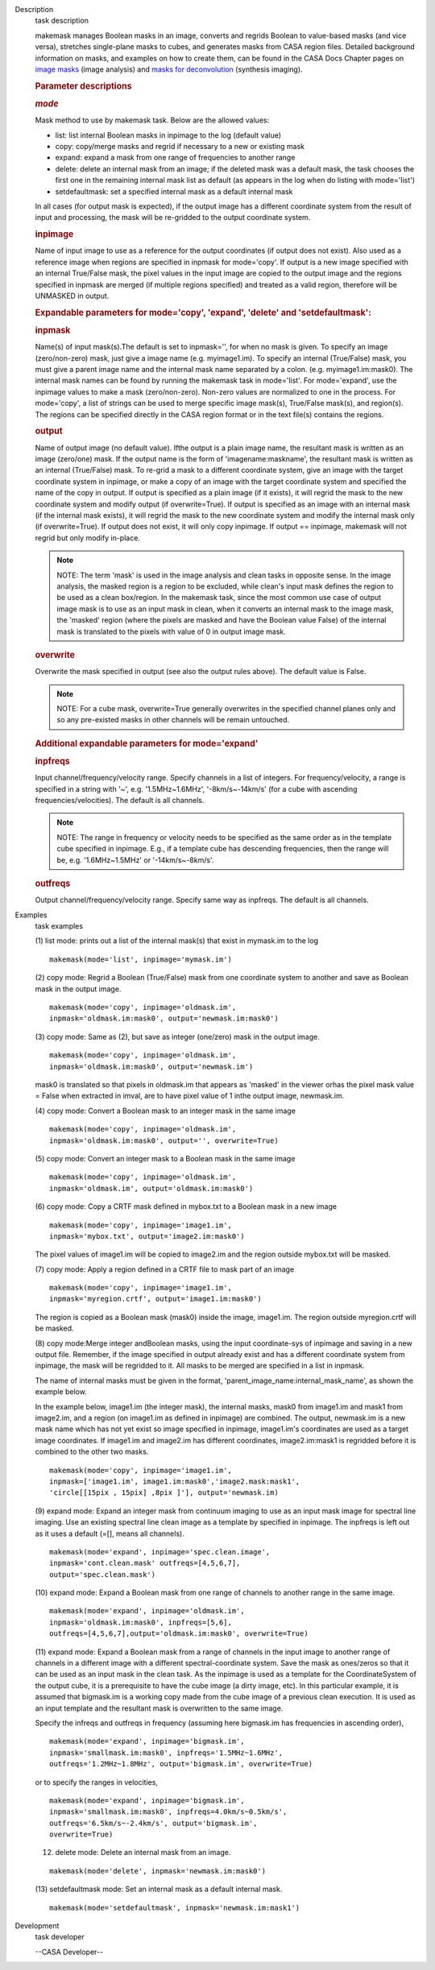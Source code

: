 

.. _Description:

Description
   task description
   
   makemask manages Boolean masks in an image, converts and regrids
   Boolean to value-based masks (and vice versa), stretches
   single-plane masks to cubes, and generates masks from CASA region
   files. Detailed background information on masks, and examples on
   how to create them, can be found in the CASA Docs Chapter pages
   on `image
   masks <https://casa.nrao.edu/casadocs-devel/stable/imaging/image-analysis/image-masks>`__ (image
   analysis) and `masks for
   deconvolution <https://casa.nrao.edu/casadocs-devel/stable/imaging/synthesis-imaging/masks-for-deconvolution>`__ (synthesis
   imaging).
   
    
   
   .. rubric:: Parameter descriptions
      
   
   .. rubric:: *mode*
      
   
   Mask method to use by makemask task. Below are the allowed
   values: 
   
   -  list: list internal Boolean masks in inpimage to the log
      (default value)
   -  copy: copy/merge masks and regrid if necessary to a new or
      existing mask
   -  expand: expand a mask from one range of frequencies to another
      range
   -  delete: delete an internal mask from an image; if the deleted
      mask was a default mask, the task chooses the first one in the
      remaining internal mask list as default (as appears in the log
      when do listing with mode='list')
   -  setdefaultmask: set a specified internal mask as a default
      internal mask
   
   In all cases (for output mask is expected), if the output image
   has a different coordinate system from the result of input and
   processing, the mask will be re-gridded to the output coordinate
   system.
   
   .. rubric:: inpimage
      
   
   Name of input image to use as a reference for the output
   coordinates (if output does not exist). Also used as a reference
   image when regions are specified in inpmask for mode='copy'. If
   output is a new image specified with an internal True/False mask,
   the pixel values in the input image are copied to the output image
   and the regions specified in inpmask are merged (if multiple
   regions specified) and treated as a valid region, therefore will
   be UNMASKED in output.
   
    
   
   .. rubric:: Expandable parameters for mode='copy', 'expand',
      'delete' and 'setdefaultmask':
      
   
   .. rubric:: inpmask
      
   
   Name(s) of input mask(s).The default is set to inpmask='', for
   when no mask is given. To specify an image (zero/non-zero) mask,
   just give a image name (e.g. myimage1.im). To specify an internal
   (True/False) mask, you must give a parent image name and the
   internal mask name separated by a colon. (e.g. myimage1.im:mask0).
   The internal mask names can be found by running the makemask task
   in mode='list'. For mode='expand', use the inpimage values to make
   a mask (zero/non-zero). Non-zero values are normalized to one in
   the process. For mode='copy', a list of strings can be used to
   merge specific image mask(s), True/False mask(s), and region(s).
   The regions can be specified directly in the CASA region format or
   in the text file(s) contains the regions.
   
   .. rubric:: output
      
   
   Name of output image (no default value). Ifthe output is a plain
   image name, the resultant mask is written as an image (zero/one)
   mask. If the output name is the form of 'imagename:maskname', the
   resultant mask is written as an internal (True/False) mask. To
   re-grid a mask to a different coordinate system, give an image
   with the target coordinate system in inpimage, or make a copy of
   an image with the target coordinate system and specified the name
   of the copy in output. If output is specified as a plain image (if
   it exists), it will regrid the mask to the new coordinate system
   and modify output (if overwrite=True). If output is specified as
   an image with an internal mask (if the internal mask exists), it
   will regrid the mask to the new coordinate system and modify the
   internal mask only (if overwrite=True). If output does not exist,
   it will only copy inpimage. If output == inpimage, makemask will
   not regrid but only modify in-place.
   
   .. note:: NOTE: The term 'mask' is used in the image analysis and clean
      tasks in opposite sense. In the image analysis, the masked
      region is a region to be excluded, while clean's input mask
      defines the region to be used as a clean box/region. In the
      makemask task, since the most common use case of output image
      mask is to use as an input mask in clean, when it converts an
      internal mask to the image mask, the 'masked' region (where the
      pixels are masked and have the Boolean value False) of the
      internal mask is translated to the pixels with value of 0 in
      output image mask.
   
   .. rubric:: overwrite
      
   
   Overwrite the mask specified in output (see also the output rules
   above). The default value is False.
   
   .. note:: NOTE: For a cube mask, overwrite=True generally overwrites in
      the specified channel planes only and so any pre-existed masks
      in other channels will be remain untouched.
   
    
   
   .. rubric:: Additional expandable parameters for mode='expand'
      
   
   .. rubric:: inpfreqs
      
   
   Input channel/frequency/velocity range. Specify channels in a list
   of integers. For frequency/velocity, a range is specified in a
   string with '~', e.g. '1.5MHz~1.6MHz', '-8km/s~-14km/s' (for a
   cube with ascending frequencies/velocities). The default is all
   channels.
   
   .. note:: NOTE: The range in frequency or velocity needs to be specified
      as the same order as in the template cube specified in
      inpimage. E.g., if a template cube has descending frequencies,
      then the range will be, e.g. '1.6MHz~1.5MHz' or
      '-14km/s~-8km/s'.
   
   .. rubric:: outfreqs
      
   
   Output channel/frequency/velocity range. Specify same way as
   inpfreqs. The default is all channels.
   

.. _Examples:

Examples
   task examples
   
   (1) list mode: prints out a list of the internal mask(s) that
   exist in mymask.im to the log
   
   ::
   
      makemask(mode='list', inpimage='mymask.im')
   
    
   
   (2) copy mode: Regrid a Boolean (True/False) mask from one
   coordinate system to another and save as Boolean mask in the
   output image.   
   
   ::
   
      makemask(mode='copy', inpimage='oldmask.im',
      inpmask='oldmask.im:mask0', output='newmask.im:mask0')
   
    
   
   (3) copy mode: Same as (2), but save as integer (one/zero) mask in
   the output image.
   
   ::
   
      makemask(mode='copy', inpimage='oldmask.im',
      inpmask='oldmask.im:mask0', output='newmask.im')
   
   mask0 is translated so that pixels in oldmask.im that appears as
   'masked' in the viewer orhas the pixel mask value = False when
   extracted in imval, are to have pixel value of 1 inthe output
   image, newmask.im.
   
    
   
   (4) copy mode: Convert a Boolean mask to an integer mask in the
   same image
   
   ::
   
      makemask(mode='copy', inpimage='oldmask.im',
      inpmask='oldmask.im:mask0', output='', overwrite=True)
   
    
   
   (5) copy mode: Convert an integer mask to a Boolean mask in the
   same image
   
   ::
   
      makemask(mode='copy', inpimage='oldmask.im',
      inpmask='oldmask.im', output='oldmask.im:mask0')
   
    
   
   (6) copy mode: Copy a CRTF mask defined in mybox.txt to a Boolean
   mask in a new image
   
   ::
   
      makemask(mode='copy', inpimage='image1.im',
      inpmask='mybox.txt', output='image2.im:mask0')
   
   The pixel values of image1.im will be copied to image2.im and the
   region outside mybox.txt will be masked.
   
    
   
   (7) copy mode: Apply a region defined in a CRTF file to mask part
   of an image
   
   ::
   
      makemask(mode='copy', inpimage='image1.im',
      inpmask='myregion.crtf', output='image1.im:mask0')
   
   The region is copied as a Boolean mask (mask0) inside the image,
   image1.im. The region outside myregion.crtf will be masked.
   
    
   
   (8) copy mode:Merge integer andBoolean masks, using the input
   coordinate-sys of inpimage and saving in a new output file.
   Remember, if the image specified in output already exist and has a
   different coordinate system from inpimage, the mask will be
   regridded to it. All masks to be merged are specified in a list in
   inpmask.
   
   The name of internal masks must be given in the format,
   'parent_image_name:internal_mask_name', as shown the example
   below.
   
   In the example below, image1.im (the integer mask), the internal
   masks, mask0 from image1.im and mask1 from image2.im, and a region
   (on image1.im as defined in inpimage) are combined. The output,
   newmask.im is a new mask name which has not yet exist so image
   specified in inpimage, image1.im's coordinates are used as a
   target image coordinates. If image1.im and image2.im has different
   coordinates, image2.im:mask1 is regridded before it is combined to
   the other two masks.
   
   ::
   
      makemask(mode='copy', inpimage='image1.im',
      inpmask=['image1.im', image1.im:mask0','image2.mask:mask1',
      'circle[[15pix , 15pix] ,8pix ]'], output='newmask.im)
   
    
   
   (9) expand mode: Expand an integer mask from continuum imaging to
   use as an input mask image for spectral line imaging. Use an
   existing spectral line clean image as a template by specified in
   inpimage. The inpfreqs is left out as it uses a default (=[],
   means all channels).
   
   ::
   
      makemask(mode='expand', inpimage='spec.clean.image',
      inpmask='cont.clean.mask' outfreqs=[4,5,6,7],
      output='spec.clean.mask')
   
    
   
   (10) expand mode: Expand a Boolean mask from one range of channels
   to another range in the same image.
   
   ::
   
      makemask(mode='expand', inpimage='oldmask.im',
      inpmask='oldmask.im:mask0', inpfreqs=[5,6],
      outfreqs=[4,5,6,7],output='oldmask.im:mask0', overwrite=True)
   
    
   
   (11) expand mode: Expand a Boolean mask from a range of channels
   in the input image to another range of channels in a different
   image with a different spectral-coordinate system. Save the mask
   as ones/zeros so that it can be used as an input mask in the clean
   task. As the inpimage is used as a template for the
   CoordinateSystem of the output cube, it is a prerequisite to have
   the cube image (a dirty image, etc). In this particular example,
   it is assumed that bigmask.im is a working copy made from the cube
   image of a previous clean execution. It is used as an input
   template and the resultant mask is overwritten to the same image.
   
   Specify the infreqs and outfreqs in frequency (assuming here
   bigmask.im has frequencies in ascending order),
   
   ::
   
      makemask(mode='expand', inpimage='bigmask.im',
      inpmask='smallmask.im:mask0', inpfreqs='1.5MHz~1.6MHz',
      outfreqs='1.2MHz~1.8MHz', output='bigmask.im', overwrite=True)
   
   or to specify the ranges in velocities,
   
   ::
   
      makemask(mode='expand', inpimage='bigmask.im',
      inpmask='smallmask.im:mask0', inpfreqs=4.0km/s~0.5km/s',
      outfreqs='6.5km/s~-2.4km/s', output='bigmask.im',
      overwrite=True)
   
    
   
   (12) delete mode: Delete an internal mask from an image.
   
   ::
   
      makemask(mode='delete', inpmask='newmask.im:mask0')
   
    
   
   (13) setdefaultmask mode: Set an internal mask as a default
   internal mask.
   
   ::
   
      makemask(mode='setdefaultmask', inpmask='newmask.im:mask1')
   

.. _Development:

Development
   task developer
   
   --CASA Developer--
   
   